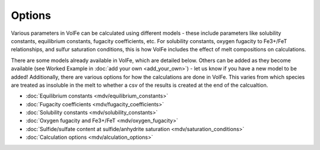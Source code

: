 =========================
Options
=========================

Various parameters in VolFe can be calculated using different models - these include parameters like solubility constants, equilibrium constants, fugacity coefficients, etc. 
For solubility constants, oxygen fugacity to Fe3+/FeT relationships, and sulfur saturation conditions, this is how VolFe includes the effect of melt compositions on calculations.
    
There are some models already available in VolFe, which are detailed below. 
Others can be added as they become available (see Worked Example in :doc:`add your own <add_your_own>`) - let us know if you have a new model to be added! 
Additionally, there are various options for how the calculations are done in VolFe. 
This varies from which species are treated as insoluble in the melt to whether a csv of the results is created at the end of the calcualtion.

- :doc:`Equilibrium constants <mdv/equilibrium_constants>`

- :doc:`Fugacity coefficients <mdv/fugacity_coefficients>`

- :doc:`Solubility constants <mdv/solubility_constants>`

- :doc:`Oxygen fugacity and Fe3+/FeT <mdv/oxygen_fugacity>`

- :doc:`Sulfide/sulfate content at sulfide/anhydrite saturation <mdv/saturation_conditions>`

- :doc:`Calculation options <mdv/alculation_options>`